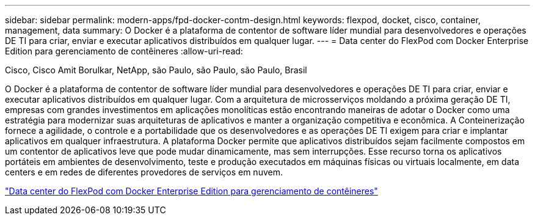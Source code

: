 ---
sidebar: sidebar 
permalink: modern-apps/fpd-docker-contm-design.html 
keywords: flexpod, docket, cisco, container, management, data 
summary: O Docker é a plataforma de contentor de software líder mundial para desenvolvedores e operações DE TI para criar, enviar e executar aplicativos distribuídos em qualquer lugar. 
---
= Data center do FlexPod com Docker Enterprise Edition para gerenciamento de contêineres
:allow-uri-read: 


Cisco, Cisco Amit Borulkar, NetApp, são Paulo, são Paulo, são Paulo, Brasil

[role="lead"]
O Docker é a plataforma de contentor de software líder mundial para desenvolvedores e operações DE TI para criar, enviar e executar aplicativos distribuídos em qualquer lugar. Com a arquitetura de microsserviços moldando a próxima geração DE TI, empresas com grandes investimentos em aplicações monolíticas estão encontrando maneiras de adotar o Docker como uma estratégia para modernizar suas arquiteturas de aplicativos e manter a organização competitiva e econômica. A Conteinerização fornece a agilidade, o controle e a portabilidade que os desenvolvedores e as operações DE TI exigem para criar e implantar aplicativos em qualquer infraestrutura. A plataforma Docker permite que aplicativos distribuídos sejam facilmente compostos em um contentor de aplicativos leve que pode mudar dinamicamente, mas sem interrupções. Esse recurso torna os aplicativos portáteis em ambientes de desenvolvimento, teste e produção executados em máquinas físicas ou virtuais localmente, em data centers e em redes de diferentes provedores de serviços em nuvem.

link:https://www.cisco.com/c/en/us/td/docs/unified_computing/ucs/UCS_CVDs/flexpod_docker_deploy_design.html["Data center do FlexPod com Docker Enterprise Edition para gerenciamento de contêineres"^]

